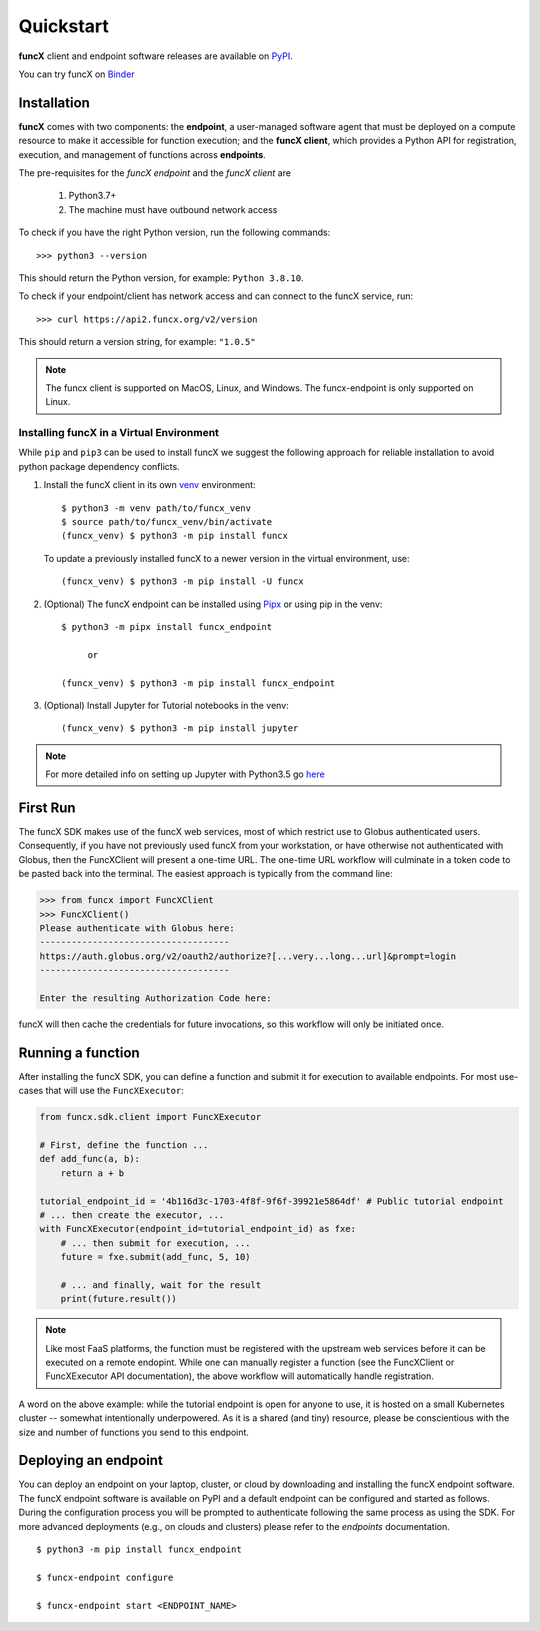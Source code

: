 Quickstart
==========

**funcX** client and endpoint software releases are available on `PyPI <https://pypi.org/project/funcx/>`_.

You can try funcX on `Binder <https://mybinder.org/v2/gh/funcx-faas/examples/HEAD?filepath=notebooks%2FIntroduction.ipynb>`_


Installation
------------

**funcX** comes with two components: the **endpoint**, a user-managed software agent that must be deployed on a compute resource to make it accessible for function execution; and the **funcX client**, which provides a Python API for registration, execution, and management of functions across **endpoints**.

The pre-requisites for the `funcX endpoint` and the `funcX client` are

  1. Python3.7+
  2. The machine must have outbound network access

To check if you have the right Python version, run the following commands::

  >>> python3 --version

This should return the Python version, for example: ``Python 3.8.10``.

To check if your endpoint/client has network access and can connect to the funcX service, run::

  >>> curl https://api2.funcx.org/v2/version

This should return a version string, for example: ``"1.0.5"``

.. note:: The funcx client is supported on MacOS, Linux, and Windows. The funcx-endpoint
   is only supported on Linux.

Installing funcX in a Virtual Environment
^^^^^^^^^^^^^^^^^^^^^^^^^^^^^^^^^^^^^^^^^

While ``pip`` and ``pip3`` can be used to install funcX we suggest the following approach
for reliable installation to avoid python package dependency conflicts.

1. Install the funcX client in its own `venv <https://docs.python.org/3/tutorial/venv.html>`_ environment::

    $ python3 -m venv path/to/funcx_venv
    $ source path/to/funcx_venv/bin/activate
    (funcx_venv) $ python3 -m pip install funcx

  To update a previously installed funcX to a newer version in the virtual environment, use::

    (funcx_venv) $ python3 -m pip install -U funcx

2. (Optional) The funcX endpoint can be installed using `Pipx <https://pypa.github.io/pipx/installation/>`_ or using pip in the venv::

     $ python3 -m pipx install funcx_endpoint

          or

     (funcx_venv) $ python3 -m pip install funcx_endpoint

3. (Optional) Install Jupyter for Tutorial notebooks in the venv::

     (funcx_venv) $ python3 -m pip install jupyter


.. note:: For more detailed info on setting up Jupyter with Python3.5 go `here <https://jupyter.readthedocs.io/en/latest/install.html>`_


First Run
---------

The funcX SDK makes use of the funcX web services, most of which restrict use
to Globus authenticated users.  Consequently, if you have not previously used
funcX from your workstation, or have otherwise not authenticated with Globus,
then the FuncXClient will present a one-time URL.  The one-time URL workflow
will culminate in a token code to be pasted back into the terminal.  The
easiest approach is typically from the command line:

.. code-block:: python

    >>> from funcx import FuncXClient
    >>> FuncXClient()
    Please authenticate with Globus here:
    ------------------------------------
    https://auth.globus.org/v2/oauth2/authorize?[...very...long...url]&prompt=login
    ------------------------------------

    Enter the resulting Authorization Code here:

funcX will then cache the credentials for future invocations, so this workflow
will only be initiated once.

Running a function
------------------

After installing the funcX SDK, you can define a function and submit it for
execution to available endpoints.  For most use-cases that will use the
``FuncXExecutor``:

.. code-block:: python

    from funcx.sdk.client import FuncXExecutor

    # First, define the function ...
    def add_func(a, b):
        return a + b

    tutorial_endpoint_id = '4b116d3c-1703-4f8f-9f6f-39921e5864df' # Public tutorial endpoint
    # ... then create the executor, ...
    with FuncXExecutor(endpoint_id=tutorial_endpoint_id) as fxe:
        # ... then submit for execution, ...
        future = fxe.submit(add_func, 5, 10)

        # ... and finally, wait for the result
        print(future.result())

.. note::
    Like most FaaS platforms, the function must be registered with the upstream
    web services before it can be executed on a remote endopint.  While one can
    manually register a function (see the FuncXClient or FuncXExecutor API
    documentation), the above workflow will automatically handle registration.

A word on the above example: while the tutorial endpoint is open for anyone to
use, it is hosted on a small Kubernetes cluster -- somewhat intentionally
underpowered.  As it is a shared (and tiny) resource, please be conscientious
with the size and number of functions you send to this endpoint.

Deploying an endpoint
----------------------

You can deploy an endpoint on your laptop, cluster, or cloud
by downloading and installing the funcX endpoint software.
The funcX endpoint software is available on PyPI and a default
endpoint can be configured and started as follows. During the
configuration process you will be prompted to authenticate
following the same process as using the SDK.
For more advanced deployments (e.g., on clouds and clusters) please
refer to the `endpoints` documentation. ::

  $ python3 -m pip install funcx_endpoint

  $ funcx-endpoint configure

  $ funcx-endpoint start <ENDPOINT_NAME>
